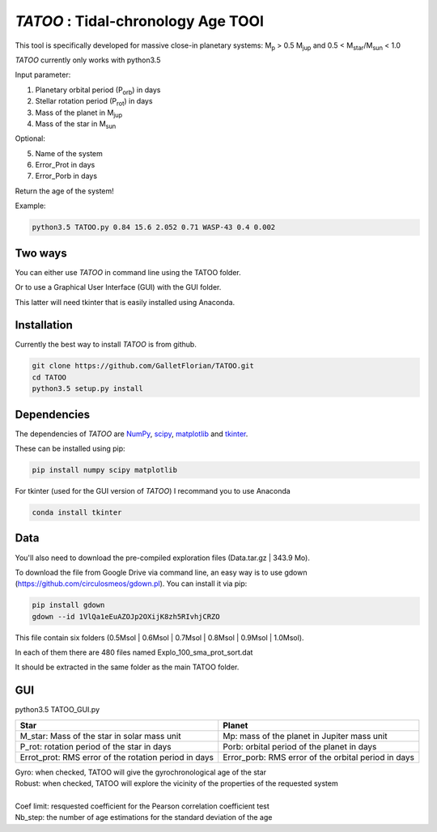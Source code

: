 *TATOO* : Tidal-chronology Age TOOl
==================================

This tool is specifically developed for massive close-in planetary systems: M\ :sub:`p`\  > 0.5 M\ :sub:`jup`\  and 0.5 < M\ :sub:`star`\/M\ :sub:`sun`\  < 1.0

*TATOO* currently only works with python3.5

Input parameter: 

1) Planetary orbital period (P\ :sub:`orb`\) in days
2) Stellar rotation period (P\ :sub:`rot`\) in days
3) Mass of the planet in M\ :sub:`jup`\  
4) Mass of the star in M\ :sub:`sun`\  

Optional:

5) Name of the system
6) Error_Prot in days
7) Error_Porb in days

Return the age of the system!

Example: 

.. code-block:: bash

    python3.5 TATOO.py 0.84 15.6 2.052 0.71 WASP-43 0.4 0.002

Two ways
--------

You can either use *TATOO* in command line using the TATOO folder.

Or to use a Graphical User Interface (GUI) with the GUI folder. 

This latter will need tkinter that is easily installed using Anaconda.

Installation
------------

Currently the best way to install *TATOO* is from github.

.. code-block:: bash
    
    git clone https://github.com/GalletFlorian/TATOO.git
    cd TATOO
    python3.5 setup.py install

Dependencies
------------

The dependencies of *TATOO* are
`NumPy <http://www.numpy.org/>`_,
`scipy <https://www.scipy.org/>`_,
`matplotlib <https://matplotlib.org/>`_ and
`tkinter <https://wiki.python.org/moin/TkInter>`_.


These can be installed using pip:

.. code-block:: bash

    pip install numpy scipy matplotlib

For tkinter (used for the GUI version of *TATOO*) I recommand you to use Anaconda 

.. code-block:: bash

    conda install tkinter

Data
----

You'll also need to download the pre-compiled exploration files (Data.tar.gz | 343.9 Mo).

To download the file from Google Drive via command line, an easy way is to use gdown (https://github.com/circulosmeos/gdown.pl). You can install it via pip:

.. code-block:: bash
    
    pip install gdown
    gdown --id 1VlQa1eEuAZOJp2OXijK8zh5RIvhjCRZO

This file contain six folders (0.5Msol | 0.6Msol | 0.7Msol | 0.8Msol | 0.9Msol | 1.0Msol). 

In each of them there are 480 files named Explo_100_sma_prot_sort.dat

.. https://drive.google.com/open?id=1VlQa1eEuAZOJp2OXijK8zh5RIvhjCRZO

.. The id of the file is

.. id = 1VlQa1eEuAZOJp2OXijK8zh5RIvhjCRZO

It should be extracted in the same folder as the main TATOO folder.

GUI
---

python3.5 TATOO_GUI.py 

.. image:: https://raw.githubusercontent.com/GalletFlorian/TATOO/master/docs/GUI.png

+------------------------------------------------------+-----------------------------------------------------+
|                          Star                        | Planet                                              | 
+======================================================+=====================================================+
| M_star: Mass of the star in solar mass unit          | Mp: mass of the planet in Jupiter mass unit         | 
+------------------------------------------------------+-----------------------------------------------------+
| P_rot: rotation period of the star in days           | Porb: orbital period of the planet in days          |
+------------------------------------------------------+-----------------------------------------------------+
| Errot_prot: RMS error of the rotation period in days | Error_porb: RMS error of the orbital period in days | 
+------------------------------------------------------+-----------------------------------------------------+

| Gyro: when checked, TATOO will give the gyrochronological age of the star
| Robust: when checked, TATOO will explore the vicinity of the properties of the requested system

|

| Coef limit: resquested coefficient for the Pearson correlation coefficient test
| Nb_step: the number of age estimations for the standard deviation of the age


